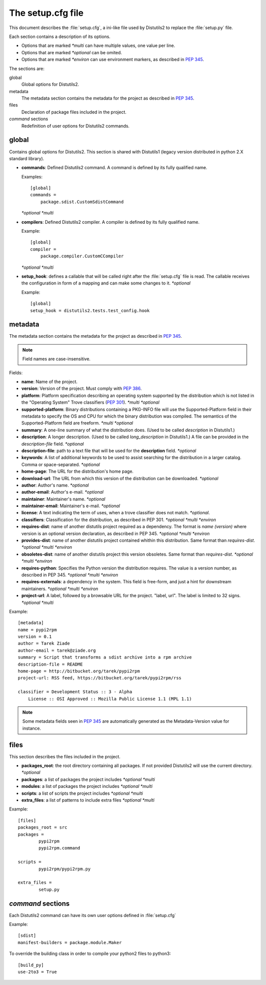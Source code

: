 ==================
The setup.cfg file
==================

This document describes the :file:`setup.cfg`, a ini-like file used by
Distutils2 to replace the :file:`setup.py` file.

Each section contains a description of its options.

- Options that are marked *\*multi* can have multiple values, one value
  per line.
- Options that are marked *\*optional* can be omited.
- Options that are marked *\*environ* can use environment markers, as described
  in :PEP:`345`.


The sections are:

global
    Global options for Distutils2.

metadata
    The metadata section contains the metadata for the project as described in
    :PEP:`345`.

files
    Declaration of package files included in the project.

`command` sections
    Redefinition of user options for Distutils2 commands.


global
======

Contains global options for Distutils2. This section is shared with Distutils1
(legacy version distributed in python 2.X standard library).


- **commands**: Defined Distutils2 command. A command is defined by its fully
  qualified name.

  Examples::

    [global]
    commands =
        package.sdist.CustomSdistCommand

  *\*optional* *\*multi*

- **compilers**: Defined Distutils2 compiler. A compiler is defined by its fully
  qualified name. 

  Example::

    [global]
    compiler =
        package.compiler.CustomCCompiler

  *\*optional* *\*multi*

- **setup_hook**: defines a callable that will be called right after the
  :file:`setup.cfg` file is read. The callable receives the configuration
  in form of a mapping and can make some changes to it. *\*optional*

  Example::

    [global]
    setup_hook = distutils2.tests.test_config.hook


metadata
========

The metadata section contains the metadata for the project as described in
:PEP:`345`.

.. Note::
    Field names are case-insensitive.

Fields:

- **name**: Name of the project.
- **version**: Version of the project. Must comply with :PEP:`386`.
- **platform**: Platform specification describing an operating system supported
  by the distribution which is not listed in the "Operating System" Trove
  classifiers (:PEP:`301`). *\*multi* *\*optional*
- **supported-platform**: Binary distributions containing a PKG-INFO file will
  use the Supported-Platform field in their metadata to specify the OS and
  CPU for which the binary distribution was compiled.  The semantics of
  the Supported-Platform field are freeform. *\*multi* *\*optional*
- **summary**: A one-line summary of what the distribution does.
  (Used to be called *description* in Distutils1.)
- **description**: A longer description. (Used to be called *long_description*
  in Distutils1.) A file can be provided in the *description-file* field.
  *\*optional*
- **description-file**: path to a text file that will be used for the
  **description** field. *\*optional*
- **keywords**: A list of additional keywords to be used to assist searching
  for the distribution in a larger catalog. Comma or space-separated. *\*optional*
- **home-page**: The URL for the distribution's home page.
- **download-url**: The URL from which this version of the distribution
  can be downloaded. *\*optional*
- **author**: Author's name. *\*optional*
- **author-email**: Author's e-mail. *\*optional*
- **maintainer**: Maintainer's name. *\*optional*
- **maintainer-email**: Maintainer's e-mail. *\*optional*
- **license**: A text indicating the term of uses, when a trove classifier does
  not match. *\*optional*.
- **classifiers**: Classification for the distribution, as described in PEP 301.
  *\*optional* *\*multi* *\*environ*
- **requires-dist**: name of another distutils project required as a dependency.
  The format is *name (version)* where version is an optional
  version declaration, as described in PEP 345. *\*optional* *\*multi* *\*environ*
- **provides-dist**: name of another distutils project contained whithin this
  distribution. Same format than *requires-dist*. *\*optional* *\*multi* *\*environ*
- **obsoletes-dist**: name of another distutils project this version obsoletes.
  Same format than *requires-dist*. *\*optional* *\*multi* *\*environ*
- **requires-python**: Specifies the Python version the distribution requires.
  The value is a version number, as described in PEP 345.
  *\*optional* *\*multi* *\*environ*
- **requires-externals**: a dependency in the system. This field is free-form,
  and just a hint for downstream maintainers. *\*optional* *\*multi* *\*environ*
- **project-url**: A label, followed by a browsable URL for the project.
  "label, url". The label is limited to 32 signs. *\*optional* *\*multi*


Example::

    [metadata]
    name = pypi2rpm
    version = 0.1
    author = Tarek Ziade
    author-email = tarek@ziade.org
    summary = Script that transforms a sdist archive into a rpm archive
    description-file = README
    home-page = http://bitbucket.org/tarek/pypi2rpm
    project-url: RSS feed, https://bitbucket.org/tarek/pypi2rpm/rss

    classifier = Development Status :: 3 - Alpha
        License :: OSI Approved :: Mozilla Public License 1.1 (MPL 1.1)

.. Note::
    Some metadata fields seen in :PEP:`345` are automatically generated
    as the Metadata-Version value for instance.


files
=====

This section describes the files included in the project.

- **packages_root**: the root directory containing all packages. If not provided
  Distutils2 will use the current directory.  *\*optional*
- **packages**: a list of packages the project includes *\*optional* *\*multi*
- **modules**: a list of packages the project includes *\*optional* *\*multi*
- **scripts**: a list of scripts the project includes *\*optional* *\*multi*
- **extra_files**: a list of patterns to include extra files *\*optional* *\*multi*

Example::

    [files]
    packages_root = src
    packages =
            pypi2rpm
            pypi2rpm.command

    scripts =
            pypi2rpm/pypi2rpm.py

    extra_files =
            setup.py


`command` sections
==================

Each Distutils2 command can have its own user options defined in :file:`setup.cfg`

Example::

    [sdist]
    manifest-builders = package.module.Maker


To override the building class in order to compile your python2 files to python3::

    [build_py]
    use-2to3 = True


